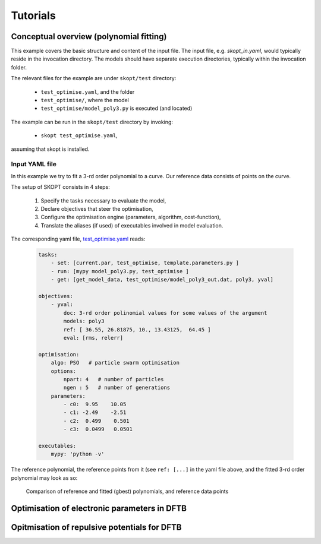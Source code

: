 .. _tutorials:

===============
Tutorials
===============

Conceptual overview (polynomial fitting)
=============================================================
This example covers the basic structure and content of the
input file. The input file, e.g. `skopt_in.yaml`, would
typically reside in the invocation directory.
The models should have separate execution directories,
typically within the invocation folder.

The relevant files for the example are under ``skopt/test`` directory:

    * ``test_optimise.yaml``, and the folder
    * ``test_optimise/``, where the model 
    * ``test_optimise/model_poly3.py`` is executed (and located)

The example can be run in the ``skopt/test`` directory by invoking:

    * ``skopt test_optimise.yaml``,

assuming that skopt is installed.


Input YAML file
------------------------------

In this example we try to fit a 3-rd order polynomial to a curve.
Our reference data consists of points on the curve.

The setup of SKOPT consists in 4 steps:

    1. Specify the tasks necessary to evaluate the model,
    2. Declare objectives that steer the optimisation,
    3. Configure the optimisation engine (parameters, algorithm, cost-function),
    4. Translate the aliases (if used) of executables involved in model evaluation.

The corresponding yaml file, `test_optimise.yaml`_ reads:


    .. code:: yaml


        tasks:
            - set: [current.par, test_optimise, template.parameters.py ]
            - run: [mypy model_poly3.py, test_optimise ]
            - get: [get_model_data, test_optimise/model_poly3_out.dat, poly3, yval]

        objectives:
            - yval:
                doc: 3-rd order polinomial values for some values of the argument
                models: poly3
                ref: [ 36.55, 26.81875, 10., 13.43125,  64.45 ]
                eval: [rms, relerr]

        optimisation:
            algo: PSO   # particle swarm optimisation
            options:
                npart: 4   # number of particles
                ngen : 5   # number of generations
            parameters:
                - c0:  9.95    10.05
                - c1: -2.49    -2.51
                - c2:  0.499    0.501
                - c3:  0.0499   0.0501

        executables:
            mypy: 'python -v'

The reference polynomial, the reference points from it (see ``ref: [...]`` 
in the yaml file above, and the fitted 3-rd order polynomial may look as so:

.. figure:: ../../static/test_optimise_poly3.png
        :scale: 15

        Comparison of reference and fitted (gbest) polynomials, and reference data points



Optimisation of electronic parameters in DFTB
==================================================

Opitmisation of repulsive potentials for DFTB
==================================================

.. _`test_optimise.yaml`: ../../../../test/test_optimise.yaml
